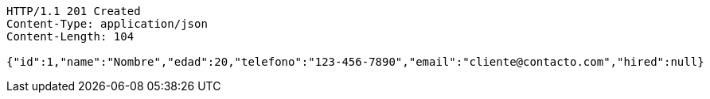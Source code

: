 [source,http,options="nowrap"]
----
HTTP/1.1 201 Created
Content-Type: application/json
Content-Length: 104

{"id":1,"name":"Nombre","edad":20,"telefono":"123-456-7890","email":"cliente@contacto.com","hired":null}
----